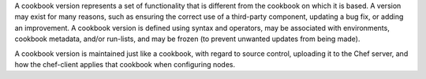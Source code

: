 
.. tag cookbooks_version

A cookbook version represents a set of functionality that is different from the cookbook on which it is based. A version may exist for many reasons, such as ensuring the correct use of a third-party component, updating a bug fix, or adding an improvement. A cookbook version is defined using syntax and operators, may be associated with environments, cookbook metadata, and/or run-lists, and may be frozen (to prevent unwanted updates from being made).

A cookbook version is maintained just like a cookbook, with regard to source control, uploading it to the Chef server, and how the chef-client applies that cookbook when configuring nodes.

.. end_tag

